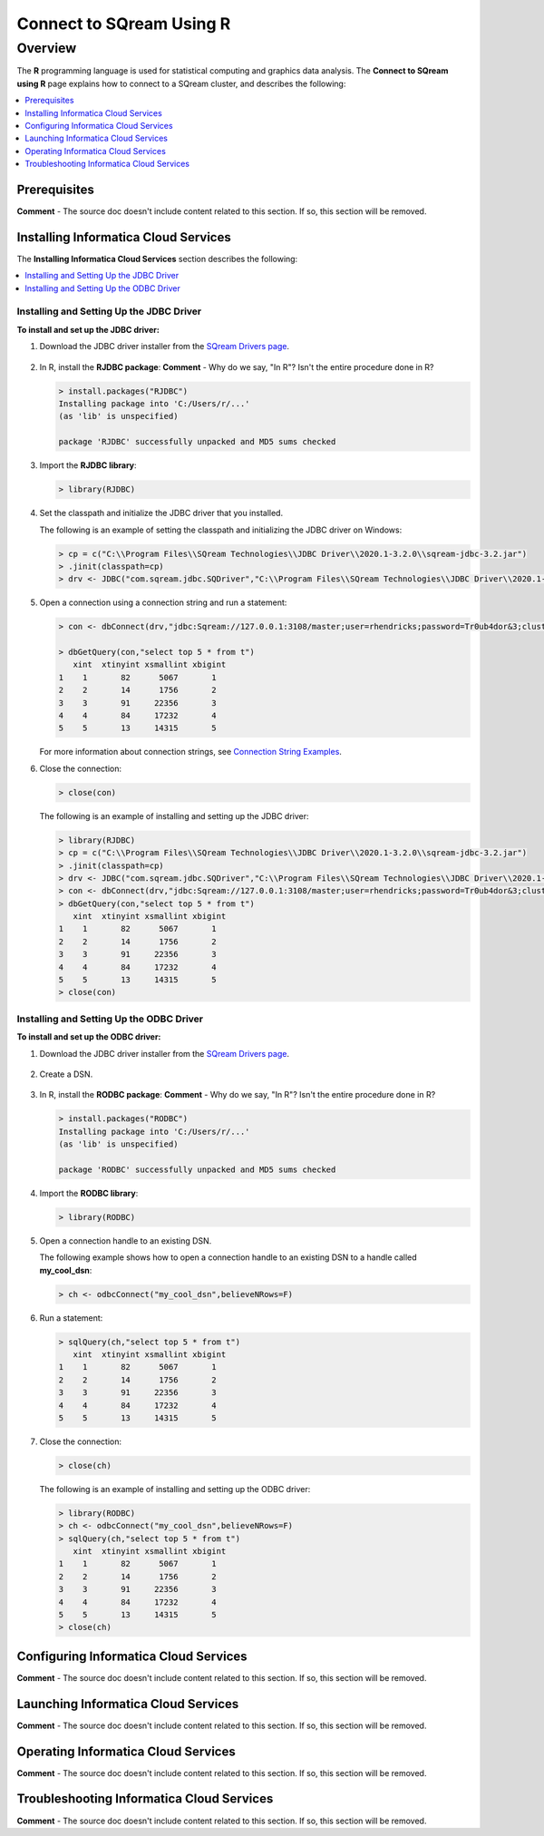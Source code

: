 .. _r:

*****************************
Connect to SQream Using R
*****************************

Overview
=========
The **R** programming language is used for statistical computing and graphics data analysis. The **Connect to SQream using R** page explains how to connect to a SQream cluster, and describes the following:

.. contents:: 
   :local:
   :depth: 1
   
Prerequisites
-------------------
**Comment** - The source doc doesn't include content related to this section. If so, this section will be removed.

Installing Informatica Cloud Services
-------------------
The **Installing Informatica Cloud Services** section describes the following:

.. contents:: 
   :local:
   :depth: 1
   
Installing and Setting Up the JDBC Driver
~~~~~~~~~~~~~~~
**To install and set up the JDBC driver:**

1. Download the JDBC driver installer from the `SQream Drivers page <https://docs.sqream.com/en/latest/third_party_tools/client_drivers/jdbc/index.html>`_.

    ::

#. In R, install the **RJDBC package**: **Comment** - Why do we say, "In R"? Isn't the entire procedure done in R?
   
   .. code-block:: rconsole
      
      > install.packages("RJDBC")
      Installing package into 'C:/Users/r/...'
      (as 'lib' is unspecified)

      package 'RJDBC' successfully unpacked and MD5 sums checked

#. Import the **RJDBC library**:
   
   .. code-block:: rconsole
   
      > library(RJDBC)

#. Set the classpath and initialize the JDBC driver that you installed.

   The following is an example of setting the classpath and initializing the JDBC driver on Windows:

   .. code-block:: rconsole
      
      > cp = c("C:\\Program Files\\SQream Technologies\\JDBC Driver\\2020.1-3.2.0\\sqream-jdbc-3.2.jar")
      > .jinit(classpath=cp)
      > drv <- JDBC("com.sqream.jdbc.SQDriver","C:\\Program Files\\SQream Technologies\\JDBC Driver\\2020.1-3.2.0\\sqream-jdbc-3.2.jar")
	  
#. Open a connection using a connection string and run a statement:

   .. code-block:: rconsole
   
      > con <- dbConnect(drv,"jdbc:Sqream://127.0.0.1:3108/master;user=rhendricks;password=Tr0ub4dor&3;cluster=true")
      
      > dbGetQuery(con,"select top 5 * from t")
         xint  xtinyint xsmallint xbigint 
      1    1       82      5067       1 
      2    2       14      1756       2 
      3    3       91     22356       3 
      4    4       84     17232       4 
      5    5       13     14315       5 
	  
   For more information about connection strings, see `Connection String Examples <https://docs.sqream.com/en/latest/third_party_tools/client_drivers/jdbc/index.html#connection-string-examples>`_.

#. Close the connection:
   
   .. code-block:: rconsole
   
      > close(con)

   The following is an example of installing and setting up the JDBC driver:

   .. code-block:: rconsole

      > library(RJDBC)
      > cp = c("C:\\Program Files\\SQream Technologies\\JDBC Driver\\2020.1-3.2.0\\sqream-jdbc-3.2.jar")
      > .jinit(classpath=cp)
      > drv <- JDBC("com.sqream.jdbc.SQDriver","C:\\Program Files\\SQream Technologies\\JDBC Driver\\2020.1-3.2.0\\sqream-jdbc-3.2.jar")
      > con <- dbConnect(drv,"jdbc:Sqream://127.0.0.1:3108/master;user=rhendricks;password=Tr0ub4dor&3;cluster=true")
      > dbGetQuery(con,"select top 5 * from t")
         xint  xtinyint xsmallint xbigint 
      1    1       82      5067       1 
      2    2       14      1756       2 
      3    3       91     22356       3 
      4    4       84     17232       4 
      5    5       13     14315       5 
      > close(con)

Installing and Setting Up the ODBC Driver
~~~~~~~~~~~~~~~
**To install and set up the ODBC driver:**

#. Download the JDBC driver installer from the `SQream Drivers page <https://docs.sqream.com/en/latest/third_party_tools/client_drivers/jdbc/index.html>`_.
 
    ::
	
#. Create a DSN.

    ::
	
#. In R, install the **RODBC package**: **Comment** - Why do we say, "In R"? Isn't the entire procedure done in R?
   
   .. code-block:: rconsole
      
      > install.packages("RODBC")
      Installing package into 'C:/Users/r/...'
      (as 'lib' is unspecified)

      package 'RODBC' successfully unpacked and MD5 sums checked

#. Import the **RODBC library**:
   
   .. code-block:: rconsole
   
      > library(RODBC)

#. Open a connection handle to an existing DSN.

   The following example shows how to open a connection handle to an existing DSN to a handle called **my_cool_dsn**:

   .. code-block:: rconsole
      
      > ch <- odbcConnect("my_cool_dsn",believeNRows=F)

#. Run a statement:
   
   .. code-block:: rconsole
   
      > sqlQuery(ch,"select top 5 * from t")
         xint  xtinyint xsmallint xbigint 
      1    1       82      5067       1 
      2    2       14      1756       2 
      3    3       91     22356       3 
      4    4       84     17232       4 
      5    5       13     14315       5 

#. Close the connection:
   
   .. code-block:: rconsole
   
      > close(ch)

   The following is an example of installing and setting up the ODBC driver:

   .. code-block:: rconsole

      > library(RODBC)
      > ch <- odbcConnect("my_cool_dsn",believeNRows=F)
      > sqlQuery(ch,"select top 5 * from t")
         xint  xtinyint xsmallint xbigint 
      1    1       82      5067       1 
      2    2       14      1756       2 
      3    3       91     22356       3 
      4    4       84     17232       4 
      5    5       13     14315       5 
      > close(ch)
   
Configuring Informatica Cloud Services
-------------------
**Comment** - The source doc doesn't include content related to this section. If so, this section will be removed.

Launching Informatica Cloud Services
-------------------
**Comment** - The source doc doesn't include content related to this section. If so, this section will be removed.

Operating Informatica Cloud Services
-------------------
**Comment** - The source doc doesn't include content related to this section. If so, this section will be removed.

Troubleshooting Informatica Cloud Services
-------------------------
**Comment** - The source doc doesn't include content related to this section. If so, this section will be removed.